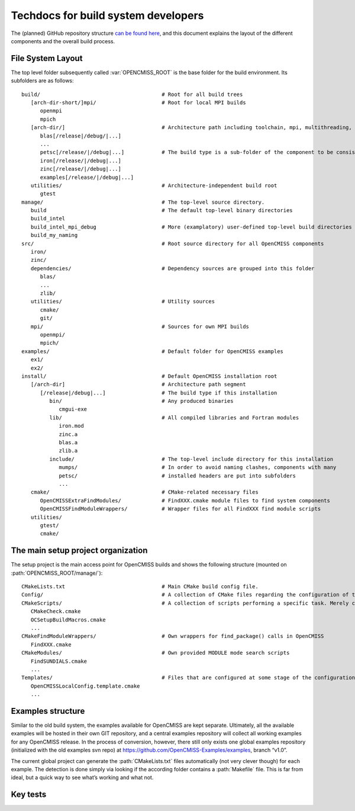 .. _`techdocs`:

====================================
Techdocs for build system developers
====================================

The (planned) GitHub repository structure `can be found here`_,
and this document explains the layout of the different components and the overall build process.

.. _`can be found here`: https://docs.google.com/document/d/1_HCyBMDRsyIEPLOUVVXSP0b4uDRsdCmbJuezVgySdbg

File System Layout
==================
The top level folder subsequently called :var:`OPENCMISS_ROOT` is the base folder for the build environment.
Its subfolders are as follows:

::

   build/                                       # Root for all build trees
      [arch-dir-short/]mpi/                     # Root for local MPI builds
         openmpi
         mpich
      [arch-dir/]                               # Architecture path including toolchain, mpi, multithreading, ...
         blas[/release|/debug/|...]        
         ...
         petsc[/release/|/debug|...]            # The build type is a sub-folder of the component to be consistent with Windows
         iron[/release/|/debug|...]
         zinc[/release/|/debug|...]
         examples[/release/|/debug|...]
      utilities/                                # Architecture-independent build root
         gtest
   manage/                                      # The top-level source directory.            
      build                                     # The default top-level binary directories
      build_intel
      build_intel_mpi_debug                     # More (examplatory) user-defined top-level build directories
      build_my_naming
   src/                                         # Root source directory for all OpenCMISS components
      iron/
      zinc/
      dependencies/                             # Dependency sources are grouped into this folder
         blas/
         ...
         zlib/
      utilities/                                # Utility sources
         cmake/
         git/
      mpi/                                      # Sources for own MPI builds 
         openmpi/
         mpich/
   examples/                                    # Default folder for OpenCMISS examples
      ex1/
      ex2/
   install/                                     # Default OpenCMISS installation root
      [/arch-dir]                               # Architecture path segment
         [/release|/debug|...]                  # The build type if this installation
            bin/                                # Any produced binaries
               cmgui-exe
            lib/                                # All compiled libraries and Fortran modules
               iron.mod
               zinc.a
               blas.a
               zlib.a
            include/                            # The top-level include directory for this installation
               mumps/                           # In order to avoid naming clashes, components with many
               petsc/                           # installed headers are put into subfolders
               ...
      cmake/                                    # CMake-related necessary files
         OpenCMISSExtraFindModules/             # FindXXX.cmake module files to find system components
         OpenCMISSFindModuleWrappers/           # Wrapper files for all FindXXX find module scripts
      utilities/
         gtest/
         cmake/

The main setup project organization
===================================
The setup project is the main access point for OpenCMISS builds and shows the following
structure (mounted on :path:`OPENCMISS_ROOT/manage/`):

::

   CMakeLists.txt                               # Main CMake build config file.
   Config/                                      # A collection of CMake files regarding the configuration of the build process
   CMakeScripts/                                # A collection of scripts performing a specific task. Merely created for tidyness and separation of concerns.
      CMakeCheck.cmake
      OCSetupBuildMacros.cmake
      ...
   CMakeFindModuleWrappers/                     # Own wrappers for find_package() calls in OpenCMISS
      FindXXX.cmake
   CMakeModules/                                # Own provided MODULE mode search scripts
      FindSUNDIALS.cmake
      ...
   Templates/                                   # Files that are configured at some stage of the configuration or build phase
      OpenCMISSLocalConfig.template.cmake
      ...

Examples structure
==================
Similar to the old build system, the examples available for OpenCMISS are kept separate. 
Ultimately, all the available examples will be hosted in their own GIT repository,
and a central examples repository will collect all working examples for any OpenCMISS release.
In the process of conversion, however, there still only exists one global
examples repository (initialized with the old examples svn repo) 
at https://github.com/OpenCMISS-Examples/examples, branch “v1.0”.
 
The current global project can generate the :path:`CMakeLists.txt` files automatically
(not very clever though) for each example.
The detection is done simply via looking if the according folder contains a :path:`Makefile` file.
This is far from ideal, but a quick way to see what’s working and what not.

.. This adds in the buildlog documentation
.. cmake-source:: ../../CMakeScripts/OCMiscFunctionsMacros.cmake

.. _`keytests`:

Key tests
=========

.. cmake-source:: ../../CMakeScripts/OCKeyTests.cmake
